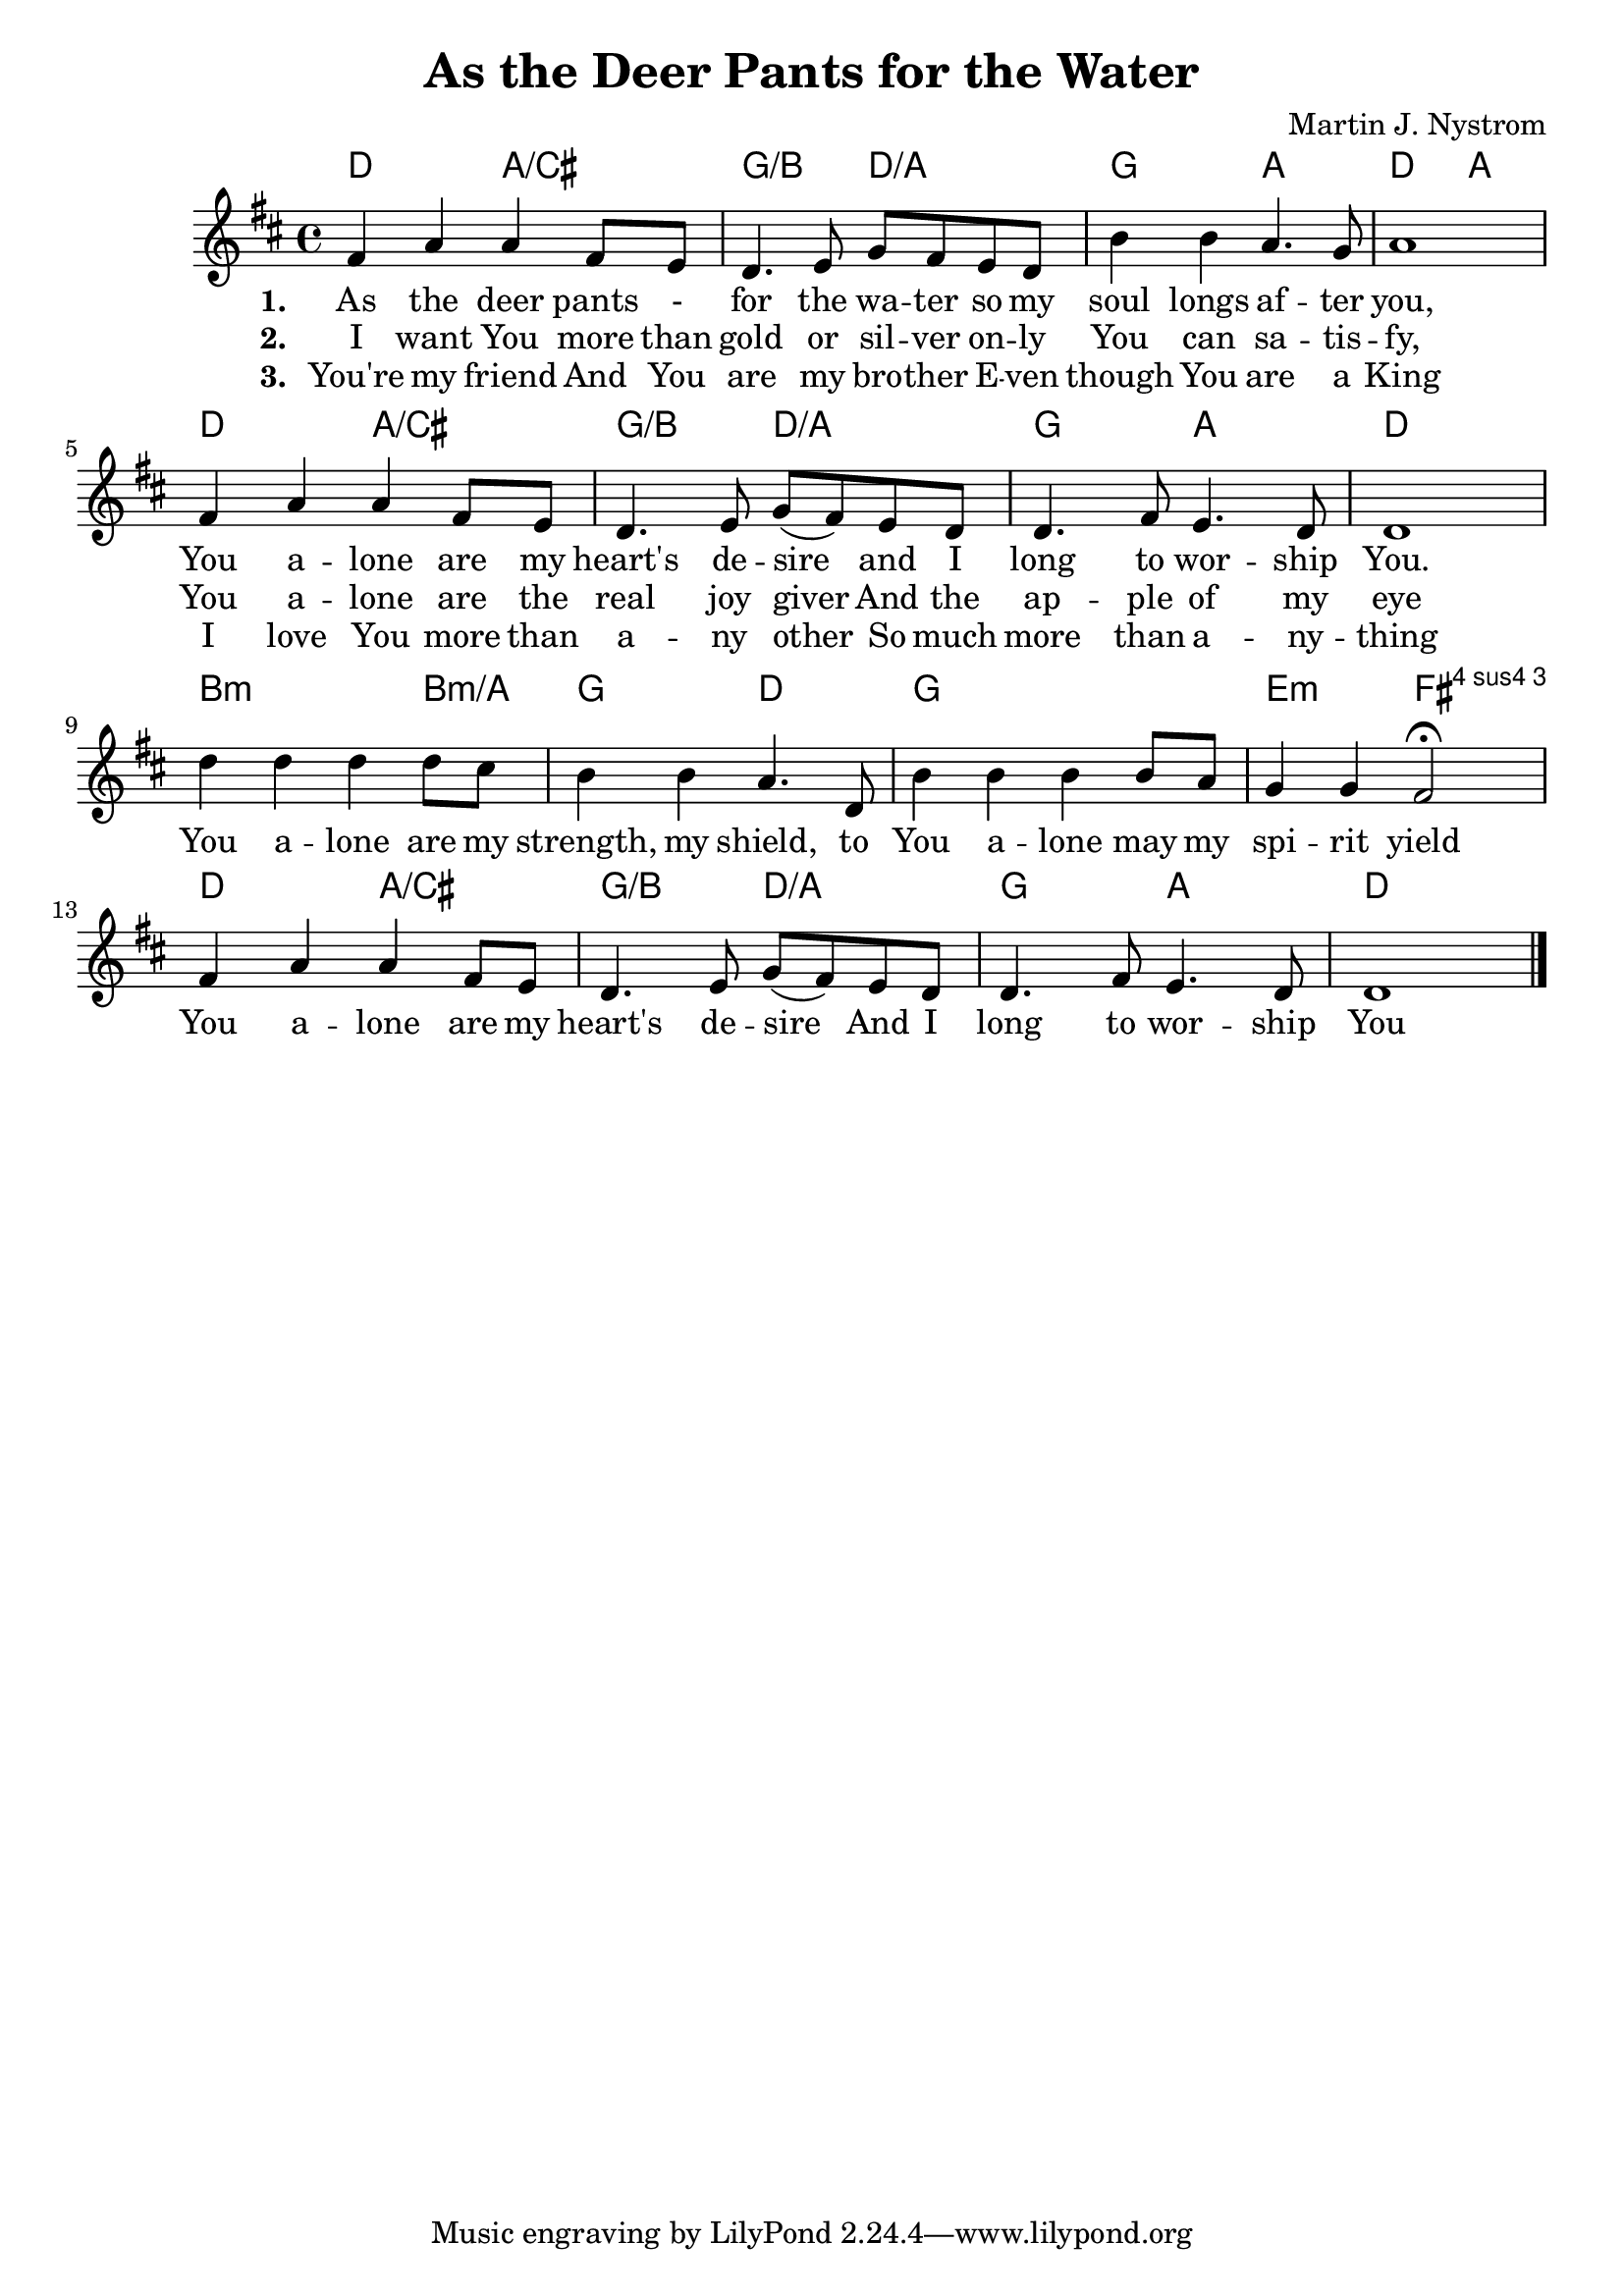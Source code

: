 #(set-default-paper-size "a4")
\header {
  title = "As the Deer Pants for the Water"
  composer = "Martin J. Nystrom"
}
\score {
<<
	\chords { 
		d2 a:/cis | g:/b d:/a | g a | d a |
		d2 a:/cis | g:/b d:/a | g a | d1 |
		b2.:m b4:m/a g2 d | g1 e2:m fis:4
		d2 a:/cis | g:/b d:/a | g a | d1 |
	}
	\absolute {
		\set Score.tempoHideNote = ##t
		\tempo 4 = 70
		\key d \major

		fis'4 a' a' fis'8 e' | d'4. e'8 g' fis' e' d' | b'4 b' a'4. g'8 | a'1 | \break

		fis'4 a' a' fis'8 e' | d'4. e'8 g' (fis') e' d' | d'4. fis'8 e'4. d'8 | d'1 |\break
		d''4 d'' d'' d''8 cis'' | b'4 b' a'4. d'8 | b'4 b' b' b'8 a' | g'4 g' fis'2 \fermata |\break
		fis'4 a' a' fis'8 e' | d'4. e'8 g' ( fis' ) e' d' | d'4. fis'8 e'4. d'8 | d'1 | \bar "|."
	}
	\addlyrics {
		\set stanza = #"1. "
		As the deer pants - for the wa -- ter
		so my soul longs af -- ter you,
		You a -- lone are my heart's de -- sire
		and I long to wor -- ship You.
		
		You a -- lone are my strength, my shield,
		to You a -- lone may my spi -- rit yield
		You a -- lone are my heart's de -- sire
		And I long to wor -- ship You
	}
	\addlyrics {
		\set stanza = #"2. "
		I want You more than gold or sil -- ver
		on -- ly You can sa -- tis -- fy,
		You a -- lone are the real joy giver
		And the ap -- ple of my eye
	}
	
	\addlyrics {
		\set stanza = #"3. "
		You're my friend
		And You are my bro -- ther
		E -- ven though You are a King
		I love You more than a -- ny other
		So much more than a -- ny -- thing
	}
>>
\layout {}
\midi { }
}